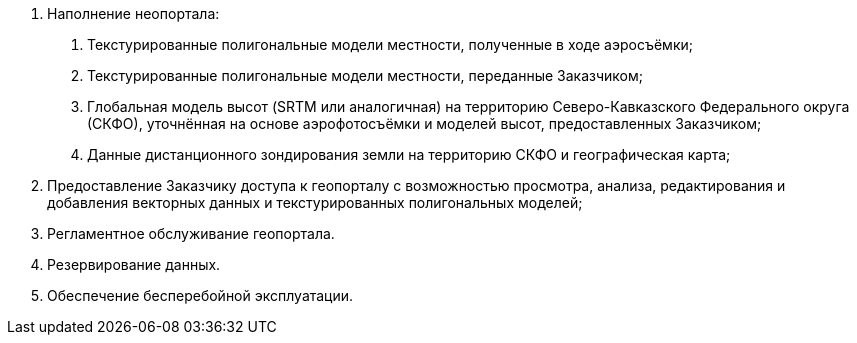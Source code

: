 . Наполнение неопортала:
[arabic]
.. Текстурированные полигональные модели местности, полученные в ходе аэросъёмки;
.. Текстурированные полигональные модели местности, переданные Заказчиком;
.. Глобальная модель высот (SRTM или аналогичная) на территорию Северо-Кавказского Федерального округа (СКФО), уточнённая на основе аэрофотосъёмки и моделей высот, предоставленных Заказчиком;
.. Данные дистанционного зондирования земли на территорию СКФО и географическая карта;
. Предоставление Заказчику доступа к геопорталу с возможностью просмотра, анализа, редактирования и добавления векторных данных и текстурированных полигональных моделей;
. Регламентное обслуживание геопортала.
. Резервирование данных.
. Обеспечение бесперебойной эксплуатации.
